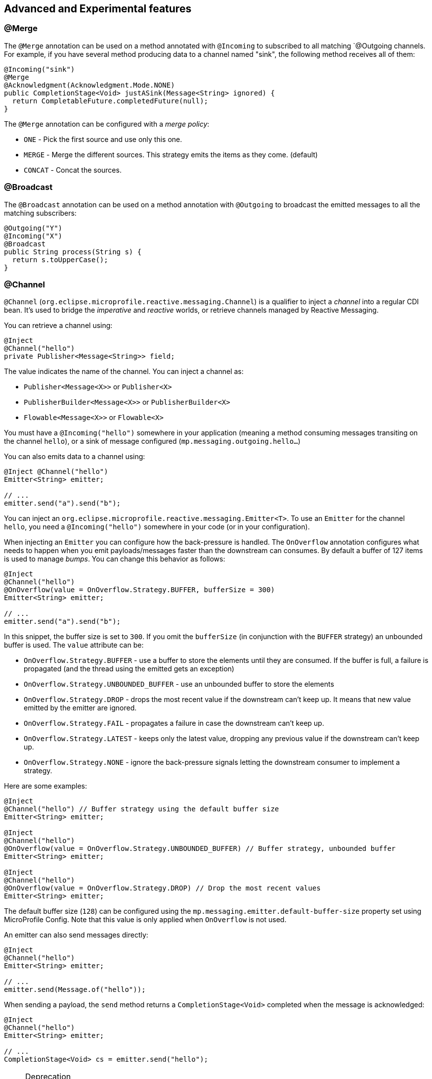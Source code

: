 == Advanced and Experimental features

=== @Merge

The `@Merge` annotation can be used on a method annotated with `@Incoming` to subscribed to all matching `@Outgoing
channels. For example, if you have several method producing data to a channel named "sink", the following method receives
all of them:

[source,java]
----
@Incoming("sink")
@Merge
@Acknowledgment(Acknowledgment.Mode.NONE)
public CompletionStage<Void> justASink(Message<String> ignored) {
  return CompletableFuture.completedFuture(null);
}
----

The `@Merge` annotation can be configured with a _merge policy_:

* `ONE` - Pick the first source and use only this one.
* `MERGE` - Merge the different sources. This strategy emits the items as they come. (default)
* `CONCAT` - Concat the sources.


=== @Broadcast

The `@Broadcast` annotation can be used on a method annotation with `@Outgoing` to broadcast the emitted messages to all
the matching subscribers:

[source, java]
----
@Outgoing("Y")
@Incoming("X")
@Broadcast
public String process(String s) {
  return s.toUpperCase();
}
----

=== @Channel

`@Channel` (`org.eclipse.microprofile.reactive.messaging.Channel`) is a qualifier to inject a _channel_ into a regular CDI bean.
It's used to bridge the _imperative_ and _reactive_ worlds, or retrieve channels managed by Reactive Messaging.

You can retrieve a channel using:

[source,java]
----
@Inject
@Channel("hello")
private Publisher<Message<String>> field;
----

The value indicates the name of the channel. You can inject a channel as:

* `Publisher<Message<X>>` or `Publisher<X>`
* `PublisherBuilder<Message<X>>` or `PublisherBuilder<X>`
* `Flowable<Message<X>>` or `Flowable<X>`

You must have a `@Incoming("hello")` somewhere in your application (meaning a method consuming messages transiting on the channel `hello`),
 or a sink of message configured (`mp.messaging.outgoing.hello...`)

You can also emits data to a channel using:

[source, java]
----
@Inject @Channel("hello")
Emitter<String> emitter;

// ...
emitter.send("a").send("b");
----

You can inject an `org.eclipse.microprofile.reactive.messaging.Emitter<T>`.
To use an `Emitter` for the channel `hello`, you need a `@Incoming("hello")` somewhere in your code (or in your configuration).

When injecting an `Emitter` you can configure how the back-pressure is handled.
The `OnOverflow` annotation configures what needs to happen when you emit payloads/messages faster than the downstream can consumes.
By default a buffer of 127 items is used to manage _bumps_.
You can change this behavior as follows:

[source, java]
----
@Inject
@Channel("hello")
@OnOverflow(value = OnOverflow.Strategy.BUFFER, bufferSize = 300)
Emitter<String> emitter;

// ...
emitter.send("a").send("b");
----

In this snippet, the buffer size is set to `300`. If you omit the `bufferSize` (in conjunction with the `BUFFER` strategy) an unbounded buffer is used.
The `value` attribute can be:

* `OnOverflow.Strategy.BUFFER` - use a buffer to store the elements until they are consumed. If
the buffer is full, a failure is propagated (and the thread using the emitted gets an exception)
* `OnOverflow.Strategy.UNBOUNDED_BUFFER` - use an unbounded buffer to store the elements
* `OnOverflow.Strategy.DROP` - drops the most recent value if the downstream can't keep up. It means that new value
emitted by the emitter are ignored.
* `OnOverflow.Strategy.FAIL` - propagates a failure in case the downstream can't keep up.
* `OnOverflow.Strategy.LATEST` - keeps only the latest value, dropping any previous value if the downstream can't keep up.
* `OnOverflow.Strategy.NONE` - ignore the back-pressure signals letting the downstream consumer to implement a strategy.

Here are some examples:

[source, java]
----
@Inject
@Channel("hello") // Buffer strategy using the default buffer size
Emitter<String> emitter;

@Inject
@Channel("hello")
@OnOverflow(value = OnOverflow.Strategy.UNBOUNDED_BUFFER) // Buffer strategy, unbounded buffer
Emitter<String> emitter;

@Inject
@Channel("hello")
@OnOverflow(value = OnOverflow.Strategy.DROP) // Drop the most recent values
Emitter<String> emitter;
----

The default buffer size (`128`) can be configured using the `mp.messaging.emitter.default-buffer-size` property set using MicroProfile Config.
Note that this value is only applied when `OnOverflow` is not used.

An emitter can also send messages directly:

[source, java]
----
@Inject
@Channel("hello")
Emitter<String> emitter;

// ...
emitter.send(Message.of("hello"));
----

When sending a payload, the `send` method returns a `CompletionStage<Void>` completed when the message is acknowledged:

[source, java]
----
@Inject
@Channel("hello")
Emitter<String> emitter;

// ...
CompletionStage<Void> cs = emitter.send("hello");
----

[NOTE]
.Deprecation
====
The former `@Stream` annotation has been removed in 1.1.x.
The `io.smallrye.reactive.messaging.annotations.Channel` annotation is now deprecated and use the one defined in the specification (`org.eclipse.microprofile.reactive.messaging.Channel`).
The `io.smallrye.reactive.messaging.annotations.Emitter` class is now deprecated and use the one defined in the specification (`org.eclipse.microprofile.reactive.messaging.Emitter`).
The `io.smallrye.reactive.messaging.annotations.OnOverflow` annotation is now deprecated and use the one defined in the specification (`org.eclipse.microprofile.reactive.messaging.OnOverflow`).
====

=== Logging

The logging uses SLF4J, check the https://www.slf4j.org/[SLF4J web site] for further details.

=== Strict Binding Mode

By default, SmallRye Reactive Messaging does not enforce whether all _mediators_ are connected. It just print a warning
message. The strict mode fails the deployment if some "incoming" are not connected to "outgoing". To enable this mode,
pass the `-Dsmallrye-messaging-strict-binding=true` to the command line.
